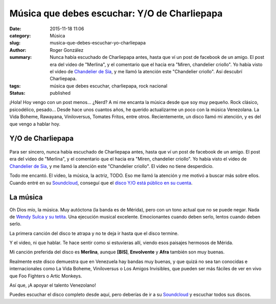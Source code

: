 Música que debes escuchar: Y/O de Charliepapa
#############################################

:date: 2015-11-18 11:06
:category: Música
:slug: musica-que-debes-escuchar-yo-charliepapa
:author: Roger González
:summary: Nunca había escuchado de Charliepapa antes, hasta que ví un post de facebook de un amigo. El post era del video de "Merlina", y el comentario que el hacia era "Miren, chandelier criollo". Yo había visto el video de `Chandelier de Sia`_, y me llamó la atención este "Chandelier criollo". Así descubrí Charliepapa.
:tags: música que debes escuchar, charliepapa, rock nacional
:status: published

¡Hola! Hoy vengo con un post menos... ¿Nerd? A mi me encanta la música desde que soy muy pequeño. Rock clásico, psicodélico, pesado... Desde hace unos cuantos años, he querido actualizarme un poco con la música Venezolana. La Vida Boheme, Rawayana, Viniloversus, Tomates Fritos, entre otros. Recientemente, un disco llamó mi atención, y es del que vengo a hablar hoy.

Y/O de Charliepapa
------------------

.. figure:: {filename}/images/musica_que_debes_escuchar/y-o.jpg
    :alt: Portada Y/O

Para ser sincero, nunca había escuchado de Charliepapa antes, hasta que ví un post de facebook de un amigo. El post era del video de "Merlina", y el comentario que el hacia era "Miren, chandelier criollo". Yo había visto el video de `Chandelier de Sia`_, y me llamó la atención este "Chandelier criollo". El video no tiene desperdicio.

.. youtube:: OtMb8fi7jok
    :seamless: yes
    :allowfullscreen: yes

Todo me encantó. El video, la música, la actriz, TODO. Eso me llamó la atención y me motivó a buscar más sobre ellos. Cuando entré en su Soundcloud_, conseguí que el `disco Y/O está público en su cuenta`_.

La música
---------
Oh Dios mío, la música. Muy autóctona (la banda es de Mérida), pero con un tono actual que no se puede negar. Nada de `Wendy Sulca y su tetita`_. Una ejecución musical excelente. Emocionantes cuando deben serlo, lentos cuando deben serlo.

La primera canción del disco te atrapa y no te deja ir hasta que el disco termine.

.. youtube:: _qizouzowa0
    :seamless: yes
    :allowfullscreen: yes

Y el video, ni que hablar. Te hace sentir como si estuvieras allí, viendo esos paisajes hermosos de Mérida.

Mi canción preferida del disco es **Merlina**, aunque **[BIS]**, **Envolvente** y **Afra** también son muy buenas.

Realmente este disco demuestra que en Venezuela hay bandas muy buenas, y que quizá no sea tan conocidas e internacionales como La Vida Boheme, Viniloversus o Los Amigos Invisibles, que pueden ser más fáciles de ver en vivo que Foo Fighters o Artic Monkeys.

Así que, ¡A apoyar el talento Venezolano!

Puedes escuchar el disco completo desde aquí, pero deberías de ir a su Soundcloud_ y escuchar todos sus discos.

.. embed:: https://soundcloud.com/charliepapa/sets/y-o

.. _Chandelier de Sia: https://www.youtube.com/watch?v=2vjPBrBU-TM
.. _Soundcloud: https://soundcloud.com/charliepapa
.. _disco Y/O está público en su cuenta: https://soundcloud.com/charliepapa/sets/y-o
.. _Wendy Sulca y su tetita: https://www.youtube.com/watch?v=693m7iCh-TE
